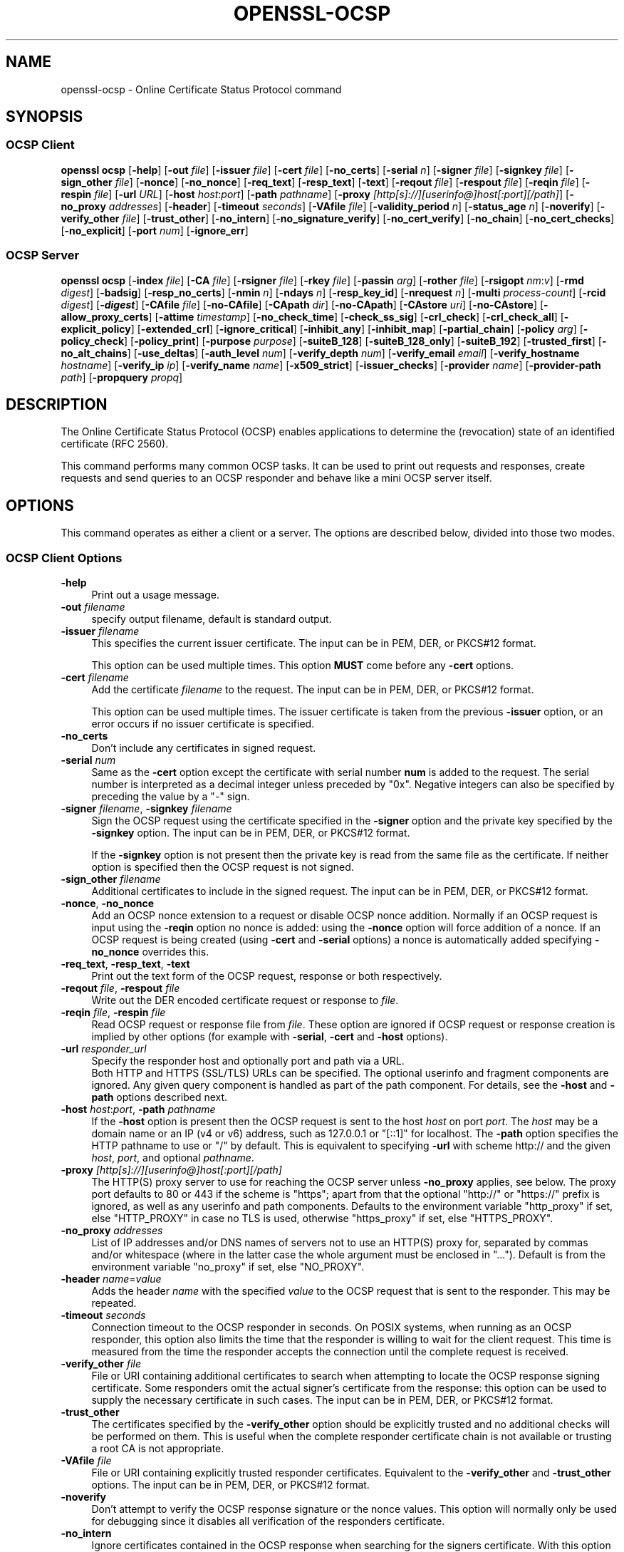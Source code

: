 .\" -*- mode: troff; coding: utf-8 -*-
.\" Automatically generated by Pod::Man 5.01 (Pod::Simple 3.43)
.\"
.\" Standard preamble:
.\" ========================================================================
.de Sp \" Vertical space (when we can't use .PP)
.if t .sp .5v
.if n .sp
..
.de Vb \" Begin verbatim text
.ft CW
.nf
.ne \\$1
..
.de Ve \" End verbatim text
.ft R
.fi
..
.\" \*(C` and \*(C' are quotes in nroff, nothing in troff, for use with C<>.
.ie n \{\
.    ds C` ""
.    ds C' ""
'br\}
.el\{\
.    ds C`
.    ds C'
'br\}
.\"
.\" Escape single quotes in literal strings from groff's Unicode transform.
.ie \n(.g .ds Aq \(aq
.el       .ds Aq '
.\"
.\" If the F register is >0, we'll generate index entries on stderr for
.\" titles (.TH), headers (.SH), subsections (.SS), items (.Ip), and index
.\" entries marked with X<> in POD.  Of course, you'll have to process the
.\" output yourself in some meaningful fashion.
.\"
.\" Avoid warning from groff about undefined register 'F'.
.de IX
..
.nr rF 0
.if \n(.g .if rF .nr rF 1
.if (\n(rF:(\n(.g==0)) \{\
.    if \nF \{\
.        de IX
.        tm Index:\\$1\t\\n%\t"\\$2"
..
.        if !\nF==2 \{\
.            nr % 0
.            nr F 2
.        \}
.    \}
.\}
.rr rF
.\" ========================================================================
.\"
.IX Title "OPENSSL-OCSP 1ossl"
.TH OPENSSL-OCSP 1ossl 2024-07-31 3.3.1 OpenSSL
.\" For nroff, turn off justification.  Always turn off hyphenation; it makes
.\" way too many mistakes in technical documents.
.if n .ad l
.nh
.SH NAME
openssl\-ocsp \- Online Certificate Status Protocol command
.SH SYNOPSIS
.IX Header "SYNOPSIS"
.SS "OCSP Client"
.IX Subsection "OCSP Client"
\&\fBopenssl\fR \fBocsp\fR
[\fB\-help\fR]
[\fB\-out\fR \fIfile\fR]
[\fB\-issuer\fR \fIfile\fR]
[\fB\-cert\fR \fIfile\fR]
[\fB\-no_certs\fR]
[\fB\-serial\fR \fIn\fR]
[\fB\-signer\fR \fIfile\fR]
[\fB\-signkey\fR \fIfile\fR]
[\fB\-sign_other\fR \fIfile\fR]
[\fB\-nonce\fR]
[\fB\-no_nonce\fR]
[\fB\-req_text\fR]
[\fB\-resp_text\fR]
[\fB\-text\fR]
[\fB\-reqout\fR \fIfile\fR]
[\fB\-respout\fR \fIfile\fR]
[\fB\-reqin\fR \fIfile\fR]
[\fB\-respin\fR \fIfile\fR]
[\fB\-url\fR \fIURL\fR]
[\fB\-host\fR \fIhost\fR:\fIport\fR]
[\fB\-path\fR \fIpathname\fR]
[\fB\-proxy\fR \fI[http[s]://][userinfo@]host[:port][/path]\fR]
[\fB\-no_proxy\fR \fIaddresses\fR]
[\fB\-header\fR]
[\fB\-timeout\fR \fIseconds\fR]
[\fB\-VAfile\fR \fIfile\fR]
[\fB\-validity_period\fR \fIn\fR]
[\fB\-status_age\fR \fIn\fR]
[\fB\-noverify\fR]
[\fB\-verify_other\fR \fIfile\fR]
[\fB\-trust_other\fR]
[\fB\-no_intern\fR]
[\fB\-no_signature_verify\fR]
[\fB\-no_cert_verify\fR]
[\fB\-no_chain\fR]
[\fB\-no_cert_checks\fR]
[\fB\-no_explicit\fR]
[\fB\-port\fR \fInum\fR]
[\fB\-ignore_err\fR]
.SS "OCSP Server"
.IX Subsection "OCSP Server"
\&\fBopenssl\fR \fBocsp\fR
[\fB\-index\fR \fIfile\fR]
[\fB\-CA\fR \fIfile\fR]
[\fB\-rsigner\fR \fIfile\fR]
[\fB\-rkey\fR \fIfile\fR]
[\fB\-passin\fR \fIarg\fR]
[\fB\-rother\fR \fIfile\fR]
[\fB\-rsigopt\fR \fInm\fR:\fIv\fR]
[\fB\-rmd\fR \fIdigest\fR]
[\fB\-badsig\fR]
[\fB\-resp_no_certs\fR]
[\fB\-nmin\fR \fIn\fR]
[\fB\-ndays\fR \fIn\fR]
[\fB\-resp_key_id\fR]
[\fB\-nrequest\fR \fIn\fR]
[\fB\-multi\fR \fIprocess-count\fR]
[\fB\-rcid\fR \fIdigest\fR]
[\fB\-\fR\f(BIdigest\fR]
[\fB\-CAfile\fR \fIfile\fR]
[\fB\-no\-CAfile\fR]
[\fB\-CApath\fR \fIdir\fR]
[\fB\-no\-CApath\fR]
[\fB\-CAstore\fR \fIuri\fR]
[\fB\-no\-CAstore\fR]
[\fB\-allow_proxy_certs\fR]
[\fB\-attime\fR \fItimestamp\fR]
[\fB\-no_check_time\fR]
[\fB\-check_ss_sig\fR]
[\fB\-crl_check\fR]
[\fB\-crl_check_all\fR]
[\fB\-explicit_policy\fR]
[\fB\-extended_crl\fR]
[\fB\-ignore_critical\fR]
[\fB\-inhibit_any\fR]
[\fB\-inhibit_map\fR]
[\fB\-partial_chain\fR]
[\fB\-policy\fR \fIarg\fR]
[\fB\-policy_check\fR]
[\fB\-policy_print\fR]
[\fB\-purpose\fR \fIpurpose\fR]
[\fB\-suiteB_128\fR]
[\fB\-suiteB_128_only\fR]
[\fB\-suiteB_192\fR]
[\fB\-trusted_first\fR]
[\fB\-no_alt_chains\fR]
[\fB\-use_deltas\fR]
[\fB\-auth_level\fR \fInum\fR]
[\fB\-verify_depth\fR \fInum\fR]
[\fB\-verify_email\fR \fIemail\fR]
[\fB\-verify_hostname\fR \fIhostname\fR]
[\fB\-verify_ip\fR \fIip\fR]
[\fB\-verify_name\fR \fIname\fR]
[\fB\-x509_strict\fR]
[\fB\-issuer_checks\fR]
[\fB\-provider\fR \fIname\fR]
[\fB\-provider\-path\fR \fIpath\fR]
[\fB\-propquery\fR \fIpropq\fR]
.SH DESCRIPTION
.IX Header "DESCRIPTION"
The Online Certificate Status Protocol (OCSP) enables applications to
determine the (revocation) state of an identified certificate (RFC 2560).
.PP
This command performs many common OCSP tasks. It can be used
to print out requests and responses, create requests and send queries
to an OCSP responder and behave like a mini OCSP server itself.
.SH OPTIONS
.IX Header "OPTIONS"
This command operates as either a client or a server.
The options are described below, divided into those two modes.
.SS "OCSP Client Options"
.IX Subsection "OCSP Client Options"
.IP \fB\-help\fR 4
.IX Item "-help"
Print out a usage message.
.IP "\fB\-out\fR \fIfilename\fR" 4
.IX Item "-out filename"
specify output filename, default is standard output.
.IP "\fB\-issuer\fR \fIfilename\fR" 4
.IX Item "-issuer filename"
This specifies the current issuer certificate.
The input can be in PEM, DER, or PKCS#12 format.
.Sp
This option can be used multiple times.
This option \fBMUST\fR come before any \fB\-cert\fR options.
.IP "\fB\-cert\fR \fIfilename\fR" 4
.IX Item "-cert filename"
Add the certificate \fIfilename\fR to the request.
The input can be in PEM, DER, or PKCS#12 format.
.Sp
This option can be used multiple times.
The issuer certificate is taken from the previous \fB\-issuer\fR option,
or an error occurs if no issuer certificate is specified.
.IP \fB\-no_certs\fR 4
.IX Item "-no_certs"
Don't include any certificates in signed request.
.IP "\fB\-serial\fR \fInum\fR" 4
.IX Item "-serial num"
Same as the \fB\-cert\fR option except the certificate with serial number
\&\fBnum\fR is added to the request. The serial number is interpreted as a
decimal integer unless preceded by \f(CW\*(C`0x\*(C'\fR. Negative integers can also
be specified by preceding the value by a \f(CW\*(C`\-\*(C'\fR sign.
.IP "\fB\-signer\fR \fIfilename\fR, \fB\-signkey\fR \fIfilename\fR" 4
.IX Item "-signer filename, -signkey filename"
Sign the OCSP request using the certificate specified in the \fB\-signer\fR
option and the private key specified by the \fB\-signkey\fR option.
The input can be in PEM, DER, or PKCS#12 format.
.Sp
If the \fB\-signkey\fR option is not present then the private key is read
from the same file as the certificate. If neither option is specified then
the OCSP request is not signed.
.IP "\fB\-sign_other\fR \fIfilename\fR" 4
.IX Item "-sign_other filename"
Additional certificates to include in the signed request.
The input can be in PEM, DER, or PKCS#12 format.
.IP "\fB\-nonce\fR, \fB\-no_nonce\fR" 4
.IX Item "-nonce, -no_nonce"
Add an OCSP nonce extension to a request or disable OCSP nonce addition.
Normally if an OCSP request is input using the \fB\-reqin\fR option no
nonce is added: using the \fB\-nonce\fR option will force addition of a nonce.
If an OCSP request is being created (using \fB\-cert\fR and \fB\-serial\fR options)
a nonce is automatically added specifying \fB\-no_nonce\fR overrides this.
.IP "\fB\-req_text\fR, \fB\-resp_text\fR, \fB\-text\fR" 4
.IX Item "-req_text, -resp_text, -text"
Print out the text form of the OCSP request, response or both respectively.
.IP "\fB\-reqout\fR \fIfile\fR, \fB\-respout\fR \fIfile\fR" 4
.IX Item "-reqout file, -respout file"
Write out the DER encoded certificate request or response to \fIfile\fR.
.IP "\fB\-reqin\fR \fIfile\fR, \fB\-respin\fR \fIfile\fR" 4
.IX Item "-reqin file, -respin file"
Read OCSP request or response file from \fIfile\fR. These option are ignored
if OCSP request or response creation is implied by other options (for example
with \fB\-serial\fR, \fB\-cert\fR and \fB\-host\fR options).
.IP "\fB\-url\fR \fIresponder_url\fR" 4
.IX Item "-url responder_url"
Specify the responder host and optionally port and path via a URL.
 Both HTTP and HTTPS (SSL/TLS) URLs can be specified.
The optional userinfo and fragment components are ignored.
Any given query component is handled as part of the path component.
For details, see the \fB\-host\fR and \fB\-path\fR options described next.
.IP "\fB\-host\fR \fIhost\fR:\fIport\fR, \fB\-path\fR \fIpathname\fR" 4
.IX Item "-host host:port, -path pathname"
If the \fB\-host\fR option is present then the OCSP request is sent to the host
\&\fIhost\fR on port \fIport\fR.
The \fIhost\fR may be a domain name or an IP (v4 or v6) address,
such as \f(CW127.0.0.1\fR or \f(CW\*(C`[::1]\*(C'\fR for localhost.
The \fB\-path\fR option specifies the HTTP pathname to use or "/" by default.
This is equivalent to specifying \fB\-url\fR with scheme
http:// and the given \fIhost\fR, \fIport\fR, and optional \fIpathname\fR.
.IP "\fB\-proxy\fR \fI[http[s]://][userinfo@]host[:port][/path]\fR" 4
.IX Item "-proxy [http[s]://][userinfo@]host[:port][/path]"
The HTTP(S) proxy server to use for reaching the OCSP server unless \fB\-no_proxy\fR
applies, see below.
The proxy port defaults to 80 or 443 if the scheme is \f(CW\*(C`https\*(C'\fR; apart from that
the optional \f(CW\*(C`http://\*(C'\fR or \f(CW\*(C`https://\*(C'\fR prefix is ignored,
as well as any userinfo and path components.
Defaults to the environment variable \f(CW\*(C`http_proxy\*(C'\fR if set, else \f(CW\*(C`HTTP_PROXY\*(C'\fR
in case no TLS is used, otherwise \f(CW\*(C`https_proxy\*(C'\fR if set, else \f(CW\*(C`HTTPS_PROXY\*(C'\fR.
.IP "\fB\-no_proxy\fR \fIaddresses\fR" 4
.IX Item "-no_proxy addresses"
List of IP addresses and/or DNS names of servers
not to use an HTTP(S) proxy for, separated by commas and/or whitespace
(where in the latter case the whole argument must be enclosed in "...").
Default is from the environment variable \f(CW\*(C`no_proxy\*(C'\fR if set, else \f(CW\*(C`NO_PROXY\*(C'\fR.
.IP "\fB\-header\fR \fIname\fR=\fIvalue\fR" 4
.IX Item "-header name=value"
Adds the header \fIname\fR with the specified \fIvalue\fR to the OCSP request
that is sent to the responder.
This may be repeated.
.IP "\fB\-timeout\fR \fIseconds\fR" 4
.IX Item "-timeout seconds"
Connection timeout to the OCSP responder in seconds.
On POSIX systems, when running as an OCSP responder, this option also limits
the time that the responder is willing to wait for the client request.
This time is measured from the time the responder accepts the connection until
the complete request is received.
.IP "\fB\-verify_other\fR \fIfile\fR" 4
.IX Item "-verify_other file"
File or URI containing additional certificates to search
when attempting to locate
the OCSP response signing certificate. Some responders omit the actual signer's
certificate from the response: this option can be used to supply the necessary
certificate in such cases.
The input can be in PEM, DER, or PKCS#12 format.
.IP \fB\-trust_other\fR 4
.IX Item "-trust_other"
The certificates specified by the \fB\-verify_other\fR option should be explicitly
trusted and no additional checks will be performed on them. This is useful
when the complete responder certificate chain is not available or trusting a
root CA is not appropriate.
.IP "\fB\-VAfile\fR \fIfile\fR" 4
.IX Item "-VAfile file"
File or URI containing explicitly trusted responder certificates.
Equivalent to the \fB\-verify_other\fR and \fB\-trust_other\fR options.
The input can be in PEM, DER, or PKCS#12 format.
.IP \fB\-noverify\fR 4
.IX Item "-noverify"
Don't attempt to verify the OCSP response signature or the nonce
values. This option will normally only be used for debugging since it
disables all verification of the responders certificate.
.IP \fB\-no_intern\fR 4
.IX Item "-no_intern"
Ignore certificates contained in the OCSP response when searching for the
signers certificate. With this option the signers certificate must be specified
with either the \fB\-verify_other\fR or \fB\-VAfile\fR options.
.IP \fB\-no_signature_verify\fR 4
.IX Item "-no_signature_verify"
Don't check the signature on the OCSP response. Since this option
tolerates invalid signatures on OCSP responses it will normally only be
used for testing purposes.
.IP \fB\-no_cert_verify\fR 4
.IX Item "-no_cert_verify"
Don't verify the OCSP response signers certificate at all. Since this
option allows the OCSP response to be signed by any certificate it should
only be used for testing purposes.
.IP \fB\-no_chain\fR 4
.IX Item "-no_chain"
Do not use certificates in the response as additional untrusted CA
certificates.
.IP \fB\-no_explicit\fR 4
.IX Item "-no_explicit"
Do not explicitly trust the root CA if it is set to be trusted for OCSP signing.
.IP \fB\-no_cert_checks\fR 4
.IX Item "-no_cert_checks"
Don't perform any additional checks on the OCSP response signers certificate.
That is do not make any checks to see if the signers certificate is authorised
to provide the necessary status information: as a result this option should
only be used for testing purposes.
.IP "\fB\-validity_period\fR \fInsec\fR, \fB\-status_age\fR \fIage\fR" 4
.IX Item "-validity_period nsec, -status_age age"
These options specify the range of times, in seconds, which will be tolerated
in an OCSP response. Each certificate status response includes a \fBnotBefore\fR
time and an optional \fBnotAfter\fR time. The current time should fall between
these two values, but the interval between the two times may be only a few
seconds. In practice the OCSP responder and clients clocks may not be precisely
synchronised and so such a check may fail. To avoid this the
\&\fB\-validity_period\fR option can be used to specify an acceptable error range in
seconds, the default value is 5 minutes.
.Sp
If the \fBnotAfter\fR time is omitted from a response then this means that new
status information is immediately available. In this case the age of the
\&\fBnotBefore\fR field is checked to see it is not older than \fIage\fR seconds old.
By default this additional check is not performed.
.IP "\fB\-rcid\fR \fIdigest\fR" 4
.IX Item "-rcid digest"
This option sets the digest algorithm to use for certificate identification
in the OCSP response. Any digest supported by the \fBopenssl\-dgst\fR\|(1) command can
be used. The default is the same digest algorithm used in the request.
.IP \fB\-\fR\f(BIdigest\fR 4
.IX Item "-digest"
This option sets digest algorithm to use for certificate identification in the
OCSP request. Any digest supported by the OpenSSL \fBdgst\fR command can be used.
The default is SHA\-1. This option may be used multiple times to specify the
digest used by subsequent certificate identifiers.
.IP "\fB\-CAfile\fR \fIfile\fR, \fB\-no\-CAfile\fR, \fB\-CApath\fR \fIdir\fR, \fB\-no\-CApath\fR, \fB\-CAstore\fR \fIuri\fR, \fB\-no\-CAstore\fR" 4
.IX Item "-CAfile file, -no-CAfile, -CApath dir, -no-CApath, -CAstore uri, -no-CAstore"
See "Trusted Certificate Options" in \fBopenssl\-verification\-options\fR\|(1) for details.
.IP "\fB\-allow_proxy_certs\fR, \fB\-attime\fR, \fB\-no_check_time\fR, \fB\-check_ss_sig\fR, \fB\-crl_check\fR, \fB\-crl_check_all\fR, \fB\-explicit_policy\fR, \fB\-extended_crl\fR, \fB\-ignore_critical\fR, \fB\-inhibit_any\fR, \fB\-inhibit_map\fR, \fB\-no_alt_chains\fR, \fB\-partial_chain\fR, \fB\-policy\fR, \fB\-policy_check\fR, \fB\-policy_print\fR, \fB\-purpose\fR, \fB\-suiteB_128\fR, \fB\-suiteB_128_only\fR, \fB\-suiteB_192\fR, \fB\-trusted_first\fR, \fB\-use_deltas\fR, \fB\-auth_level\fR, \fB\-verify_depth\fR, \fB\-verify_email\fR, \fB\-verify_hostname\fR, \fB\-verify_ip\fR, \fB\-verify_name\fR, \fB\-x509_strict\fR \fB\-issuer_checks\fR" 4
.IX Item "-allow_proxy_certs, -attime, -no_check_time, -check_ss_sig, -crl_check, -crl_check_all, -explicit_policy, -extended_crl, -ignore_critical, -inhibit_any, -inhibit_map, -no_alt_chains, -partial_chain, -policy, -policy_check, -policy_print, -purpose, -suiteB_128, -suiteB_128_only, -suiteB_192, -trusted_first, -use_deltas, -auth_level, -verify_depth, -verify_email, -verify_hostname, -verify_ip, -verify_name, -x509_strict -issuer_checks"
Set various options of certificate chain verification.
See "Verification Options" in \fBopenssl\-verification\-options\fR\|(1) for details.
.IP "\fB\-provider\fR \fIname\fR" 4
.IX Item "-provider name"
.PD 0
.IP "\fB\-provider\-path\fR \fIpath\fR" 4
.IX Item "-provider-path path"
.IP "\fB\-propquery\fR \fIpropq\fR" 4
.IX Item "-propquery propq"
.PD
See "Provider Options" in \fBopenssl\fR\|(1), \fBprovider\fR\|(7), and \fBproperty\fR\|(7).
.SS "OCSP Server Options"
.IX Subsection "OCSP Server Options"
.IP "\fB\-index\fR \fIindexfile\fR" 4
.IX Item "-index indexfile"
The \fIindexfile\fR parameter is the name of a text index file in \fBca\fR
format containing certificate revocation information.
.Sp
If the \fB\-index\fR option is specified then this command switches to
responder mode, otherwise it is in client mode. The request(s) the responder
processes can be either specified on the command line (using \fB\-issuer\fR
and \fB\-serial\fR options), supplied in a file (using the \fB\-reqin\fR option)
or via external OCSP clients (if \fB\-port\fR or \fB\-url\fR is specified).
.Sp
If the \fB\-index\fR option is present then the \fB\-CA\fR and \fB\-rsigner\fR options
must also be present.
.IP "\fB\-CA\fR \fIfile\fR" 4
.IX Item "-CA file"
CA certificates corresponding to the revocation information in the index
file given with \fB\-index\fR.
The input can be in PEM, DER, or PKCS#12 format.
.IP "\fB\-rsigner\fR \fIfile\fR" 4
.IX Item "-rsigner file"
The certificate to sign OCSP responses with.
The input can be in PEM, DER, or PKCS#12 format.
.IP "\fB\-rkey\fR \fIfile\fR" 4
.IX Item "-rkey file"
The private key to sign OCSP responses with: if not present the file
specified in the \fB\-rsigner\fR option is used.
.IP "\fB\-passin\fR \fIarg\fR" 4
.IX Item "-passin arg"
The private key password source. For more information about the format of \fIarg\fR
see \fBopenssl\-passphrase\-options\fR\|(1).
.IP "\fB\-rother\fR \fIfile\fR" 4
.IX Item "-rother file"
Additional certificates to include in the OCSP response.
The input can be in PEM, DER, or PKCS#12 format.
.IP "\fB\-rsigopt\fR \fInm\fR:\fIv\fR" 4
.IX Item "-rsigopt nm:v"
Pass options to the signature algorithm when signing OCSP responses.
Names and values of these options are algorithm-specific.
.IP "\fB\-rmd\fR \fIdigest\fR" 4
.IX Item "-rmd digest"
The digest to use when signing the response.
.IP \fB\-badsig\fR 4
.IX Item "-badsig"
Corrupt the response signature before writing it; this can be useful
for testing.
.IP \fB\-resp_no_certs\fR 4
.IX Item "-resp_no_certs"
Don't include any certificates in the OCSP response.
.IP \fB\-resp_key_id\fR 4
.IX Item "-resp_key_id"
Identify the signer certificate using the key ID, default is to use the
subject name.
.IP "\fB\-port\fR \fIportnum\fR" 4
.IX Item "-port portnum"
Port to listen for OCSP requests on. Both IPv4 and IPv6 are possible.
The port may also be specified using the \fB\-url\fR option.
A \f(CW0\fR argument indicates that any available port shall be chosen automatically.
.IP \fB\-ignore_err\fR 4
.IX Item "-ignore_err"
Ignore malformed requests or responses: When acting as an OCSP client, retry if
a malformed response is received. When acting as an OCSP responder, continue
running instead of terminating upon receiving a malformed request.
.IP "\fB\-nrequest\fR \fInumber\fR" 4
.IX Item "-nrequest number"
The OCSP server will exit after receiving \fInumber\fR requests, default unlimited.
.IP "\fB\-multi\fR \fIprocess-count\fR" 4
.IX Item "-multi process-count"
Run the specified number of OCSP responder child processes, with the parent
process respawning child processes as needed.
Child processes will detect changes in the CA index file and automatically
reload it.
When running as a responder \fB\-timeout\fR option is recommended to limit the time
each child is willing to wait for the client's OCSP response.
This option is available on POSIX systems (that support the \fBfork()\fR and other
required unix system-calls).
.IP "\fB\-nmin\fR \fIminutes\fR, \fB\-ndays\fR \fIdays\fR" 4
.IX Item "-nmin minutes, -ndays days"
Number of minutes or days when fresh revocation information is available:
used in the \fBnextUpdate\fR field. If neither option is present then the
\&\fBnextUpdate\fR field is omitted meaning fresh revocation information is
immediately available.
.SH "OCSP RESPONSE VERIFICATION"
.IX Header "OCSP RESPONSE VERIFICATION"
OCSP Response follows the rules specified in RFC2560.
.PP
Initially the OCSP responder certificate is located and the signature on
the OCSP request checked using the responder certificate's public key.
.PP
Then a normal certificate verify is performed on the OCSP responder certificate
building up a certificate chain in the process. The locations of the trusted
certificates used to build the chain can be specified by the \fB\-CAfile\fR,
\&\fB\-CApath\fR or \fB\-CAstore\fR options or they will be looked for in the
standard OpenSSL certificates directory.
.PP
If the initial verify fails then the OCSP verify process halts with an
error.
.PP
Otherwise the issuing CA certificate in the request is compared to the OCSP
responder certificate: if there is a match then the OCSP verify succeeds.
.PP
Otherwise the OCSP responder certificate's CA is checked against the issuing
CA certificate in the request. If there is a match and the OCSPSigning
extended key usage is present in the OCSP responder certificate then the
OCSP verify succeeds.
.PP
Otherwise, if \fB\-no_explicit\fR is \fBnot\fR set the root CA of the OCSP responders
CA is checked to see if it is trusted for OCSP signing. If it is the OCSP
verify succeeds.
.PP
If none of these checks is successful then the OCSP verify fails.
.PP
What this effectively means if that if the OCSP responder certificate is
authorised directly by the CA it is issuing revocation information about
(and it is correctly configured) then verification will succeed.
.PP
If the OCSP responder is a "global responder" which can give details about
multiple CAs and has its own separate certificate chain then its root
CA can be trusted for OCSP signing. For example:
.PP
.Vb 1
\& openssl x509 \-in ocspCA.pem \-addtrust OCSPSigning \-out trustedCA.pem
.Ve
.PP
Alternatively the responder certificate itself can be explicitly trusted
with the \fB\-VAfile\fR option.
.SH NOTES
.IX Header "NOTES"
As noted, most of the verify options are for testing or debugging purposes.
Normally only the \fB\-CApath\fR, \fB\-CAfile\fR, \fB\-CAstore\fR and (if the responder
is a 'global VA') \fB\-VAfile\fR options need to be used.
.PP
The OCSP server is only useful for test and demonstration purposes: it is
not really usable as a full OCSP responder. It contains only a very
simple HTTP request handling and can only handle the POST form of OCSP
queries. It also handles requests serially meaning it cannot respond to
new requests until it has processed the current one. The text index file
format of revocation is also inefficient for large quantities of revocation
data.
.PP
It is possible to run this command in responder mode via a CGI
script using the \fB\-reqin\fR and \fB\-respout\fR options.
.SH EXAMPLES
.IX Header "EXAMPLES"
Create an OCSP request and write it to a file:
.PP
.Vb 1
\& openssl ocsp \-issuer issuer.pem \-cert c1.pem \-cert c2.pem \-reqout req.der
.Ve
.PP
Send a query to an OCSP responder with URL http://ocsp.myhost.com/ save the
response to a file, print it out in text form, and verify the response:
.PP
.Vb 2
\& openssl ocsp \-issuer issuer.pem \-cert c1.pem \-cert c2.pem \e
\&     \-url http://ocsp.myhost.com/ \-resp_text \-respout resp.der
.Ve
.PP
Read in an OCSP response and print out text form:
.PP
.Vb 1
\& openssl ocsp \-respin resp.der \-text \-noverify
.Ve
.PP
OCSP server on port 8888 using a standard \fBca\fR configuration, and a separate
responder certificate. All requests and responses are printed to a file.
.PP
.Vb 2
\& openssl ocsp \-index demoCA/index.txt \-port 8888 \-rsigner rcert.pem \-CA demoCA/cacert.pem
\&        \-text \-out log.txt
.Ve
.PP
As above but exit after processing one request:
.PP
.Vb 2
\& openssl ocsp \-index demoCA/index.txt \-port 8888 \-rsigner rcert.pem \-CA demoCA/cacert.pem
\&     \-nrequest 1
.Ve
.PP
Query status information using an internally generated request:
.PP
.Vb 2
\& openssl ocsp \-index demoCA/index.txt \-rsigner rcert.pem \-CA demoCA/cacert.pem
\&     \-issuer demoCA/cacert.pem \-serial 1
.Ve
.PP
Query status information using request read from a file, and write the response
to a second file.
.PP
.Vb 2
\& openssl ocsp \-index demoCA/index.txt \-rsigner rcert.pem \-CA demoCA/cacert.pem
\&     \-reqin req.der \-respout resp.der
.Ve
.SH HISTORY
.IX Header "HISTORY"
The \-no_alt_chains option was added in OpenSSL 1.1.0.
.SH COPYRIGHT
.IX Header "COPYRIGHT"
Copyright 2001\-2023 The OpenSSL Project Authors. All Rights Reserved.
.PP
Licensed under the Apache License 2.0 (the "License").  You may not use
this file except in compliance with the License.  You can obtain a copy
in the file LICENSE in the source distribution or at
<https://www.openssl.org/source/license.html>.
